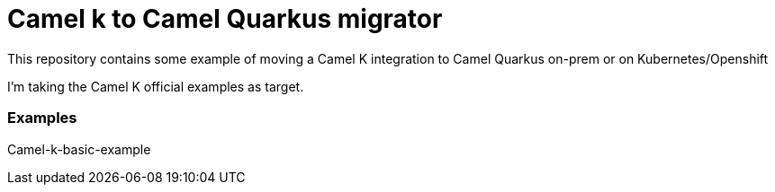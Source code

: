 # Camel k to Camel Quarkus migrator

This repository contains some example of moving a Camel K integration to Camel Quarkus on-prem or on Kubernetes/Openshift

I'm taking the Camel K official examples as target.

### Examples 

Camel-k-basic-example
